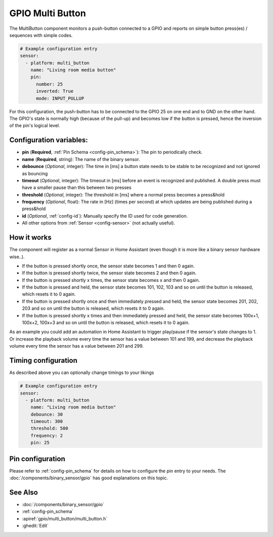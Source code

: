 GPIO Multi Button
==================

.. seo::
    :description: Instructions for setting up a button connected to a GPIO with support for multiple presses and press&hold (or a combination).
    :image: pin.png

The MultiButton component monitors a push-button connected to a GPIO and reports on simple button press(es) / sequences with simple codes.

.. code-block:: yaml

    # Example configuration entry
    sensor:
      - platform: multi_button
        name: "Living room media button"
        pin:
          number: 25
          inverted: True
          mode: INPUT_PULLUP
        
For this configuration, the push-button has to be connected to the GPIO 25 on one end and to GND on the other hand. The GPIO's state is normally
high (because of the pull-up) and becomes low if the button is pressed, hence the inversion of the pin's logical level.

Configuration variables:
------------------------

- **pin** (**Required**, :ref:`Pin Schema <config-pin_schema>`): The pin to periodically check.
- **name** (**Required**, string): The name of the binary sensor.
- **debounce** (*Optional*, integer): The time in [ms] a button state needs to be stable to be recognized and not ignored as bouncing
- **timeout** (*Optional*, integer): The timeout in [ms] before an event is recognized and published. A double press must have a smaller pause than this between two presses
- **threshold** (*Optional*, integer): The threshold in [ms] where a normal press becomes a press&hold
- **frequency** (*Optional*, float): The rate in [Hz] (times per second) at which updates are being published during a press&hold
- **id** (*Optional*, :ref:`config-id`): Manually specify the ID used for code generation.
- All other options from :ref:`Sensor <config-sensor>` (not actually useful).


How it works
---------------------------

The component will register as a normal Sensor in Home Assistant (even though it is more like a binary sensor hardware wise..).

- If the button is pressed shortly once, the sensor state becomes 1 and then 0 again.
- If the button is pressed shortly twice, the sensor state becomes 2 and then 0 again.
- If the button is pressed shortly x times, the sensor state becomes x and then 0 again.
- If the button is pressed and held, the sensor state becomes 101, 102, 103 and so on until the button is released, which resets it to 0 again.
- If the button is pressed shortly once and then immediately pressed and held, the sensor state becomes 201, 202, 203 and so on until the button is released, which resets it to 0 again.
- If the button is pressed shortly x times and then immediately pressed and held, the sensor state becomes 100x+1, 100x+2, 100x+3 and so on until the button is released, which resets it to 0 again.

As an example you could add an automation in Home Assistant to trigger play/pause if the sensor's state changes to 1.
Or increase the playback volume every time the sensor has a value between 101 and 199,
and decrease the playback volume every time the sensor has a value between 201 and 299.

Timing configuration
---------------------------

As described above you can optionally change timings to your likings

.. code-block:: yaml

    # Example configuration entry
    sensor:
      - platform: multi_button
        name: "Living room media button"
        debounce: 30
        timeout: 300
        threshold: 500
        frequency: 2
        pin: 25

Pin configuration
---------------------------

Please refer to :ref:`config-pin_schema` for details on how to configure the pin entry to your needs.
The :doc:`/components/binary_sensor/gpio` has good explanations on this topic.

See Also
--------

- :doc:`/components/binary_sensor/gpio`
- :ref:`config-pin_schema`
- :apiref:`gpio/multi_button/multi_button.h`
- :ghedit:`Edit`
